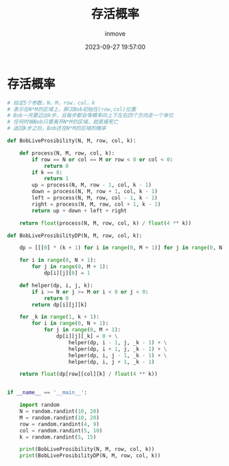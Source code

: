 #+TITLE: 存活概率
#+DATE: 2023-09-27 19:57:00
#+DISPLAY: t
#+STARTUP: indent
#+OPTIONS: toc:10
#+AUTHOR: inmove
#+KEYWORDS: 动态规划
#+CATEGORIES: 动态规划 算法

* 存活概率
#+begin_src python
  # 给定5个参数，N，M，row，col，k
  # 表示在N*M的区域上，醉汉Bob初始在(row,col)位置
  # Bob一共要迈出k步，且每步都会等概率向上下左右四个方向走一个单位
  # 任何时候Bob只要离开N*M的区域，就直接死亡
  # 返回k步之后，Bob还在N*M的区域的概率

  def BobLiveProsibility(N, M, row, col, k):

      def process(N, M, row, col, k):
          if row == N or col == M or row < 0 or col < 0:
              return 0
          if k == 0:
              return 1
          up = process(N, M, row - 1, col, k - 1)
          down = process(N, M, row + 1, col, k - 1)
          left = process(N, M, row, col - 1, k - 1)
          right = process(N, M, row, col + 1, k - 1)
          return up + down + left + right

      return float(process(N, M, row, col, k) / float(4 ** k))

  def BobLiveProsibilityDP(N, M, row, col, k):

      dp = [[[0] * (k + 1) for i in range(0, M + 1)] for j in range(0, N + 1)]

      for i in range(0, N + 1):
          for j in range(0, M + 1):
              dp[i][j][0] = 1

      def helper(dp, i, j, k):
          if i >= N or j >= M or i < 0 or j < 0:
              return 0
          return dp[i][j][k]

      for _k in range(1, k + 1):
          for i in range(0, N + 1):
              for j in range(0, M + 1):
                  dp[i][j][_k] = 0 + \
                      helper(dp, i - 1, j, _k - 1) + \
                      helper(dp, i + 1, j, _k - 1) + \
                      helper(dp, i, j - 1, _k - 1) + \
                      helper(dp, i, j + 1, _k - 1)

      return float(dp[row][col][k] / float(4 ** k))


  if __name__ == '__main__':

      import random
      N = random.randint(10, 20)
      M = random.randint(10, 20)
      row = random.randint(4, 9)
      col = random.randint(5, 10)
      k = random.randint(5, 15)

      print(BobLiveProsibility(N, M, row, col, k))
      print(BobLiveProsibilityDP(N, M, row, col, k))
#+end_src
